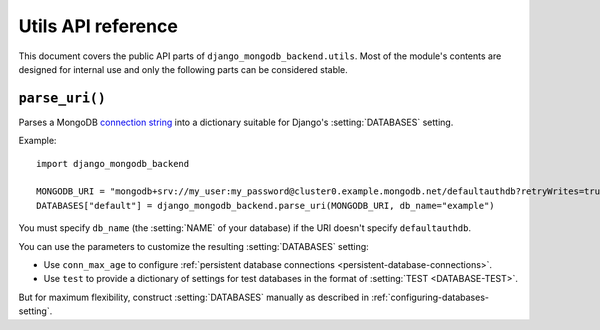 ===================
Utils API reference
===================

.. module:: django_mongodb_backend.utils
   :synopsis: Built-in utilities.

This document covers the public API parts of ``django_mongodb_backend.utils``.
Most of the module's contents are designed for internal use and only the
following parts can be considered stable.

``parse_uri()``
===============

.. function:: parse_uri(uri, db_name=None, conn_max_age=0, test=None)

Parses a MongoDB `connection string`_ into a dictionary suitable for Django's
:setting:`DATABASES` setting.

.. _connection string: https://www.mongodb.com/docs/manual/reference/connection-string/

Example::

    import django_mongodb_backend

    MONGODB_URI = "mongodb+srv://my_user:my_password@cluster0.example.mongodb.net/defaultauthdb?retryWrites=true&w=majority&tls=false"
    DATABASES["default"] = django_mongodb_backend.parse_uri(MONGODB_URI, db_name="example")

You must specify ``db_name`` (the :setting:`NAME` of your database) if the URI
doesn't specify ``defaultauthdb``.

You can use the parameters to customize the resulting :setting:`DATABASES`
setting:

- Use ``conn_max_age`` to configure :ref:`persistent database connections
  <persistent-database-connections>`.
- Use ``test`` to provide a dictionary of settings for test databases in the
  format of :setting:`TEST <DATABASE-TEST>`.

But for maximum flexibility, construct :setting:`DATABASES` manually as
described in :ref:`configuring-databases-setting`.
